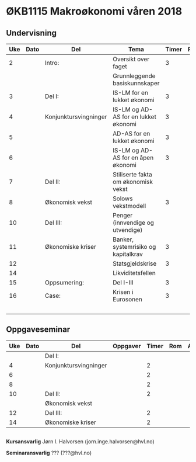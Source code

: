 #+OPTIONS: html-postamble:nil
#+OPTIONS: num:nil
#+OPTIONS: toc:nil
#+TITLE: 

* ØKB1115 Makroøkonomi våren 2018
** Undervisning
| Uke | Dato | Del                   | Tema                                 | Timer | Rom | Pensum              | Ansvarlig |
|-----+------+-----------------------+--------------------------------------+-------+-----+---------------------+-----------|
|   2 |      | Intro:                | Oversikt over faget                  |     3 |     | Forelesningsnotater | JIH       |
|     |      |                       | Grunnleggende basiskunnskaper        |       |     |                     |           |
|-----+------+-----------------------+--------------------------------------+-------+-----+---------------------+-----------|
|   3 |      | Del I:                | IS-LM for en lukket økonomi          |     3 |     | Forelesningsnotater | JIH       |
|   4 |      | Konjunktursvingninger | IS-LM og AD-AS for en lukket økonomi |     3 |     |                     | JIH       |
|   5 |      |                       | AD-AS for en lukket økonomi          |     3 |     |                     | JIH       |
|   6 |      |                       | IS-LM og AD-AS for en åpen økonomi   |     3 |     |                     | JIH       |
|-----+------+-----------------------+--------------------------------------+-------+-----+---------------------+-----------|
|   7 |      | Del II:               | Stiliserte fakta om økonomisk vekst  |       |     | Forelesningsnotater | JIH       |
|   8 |      | Økonomisk vekst       | Solows vekstmodell                   |     3 |     |                     | JIH       |
|-----+------+-----------------------+--------------------------------------+-------+-----+---------------------+-----------|
|  10 |      | Del III:              | Penger (innvendige og utvendige)     |       |     | Forelesningsnotater | JIH       |
|  11 |      | Økonomiske kriser     | Banker, systemrisiko og kapitalkrav  |     3 |     | Notater             | JIH       |
|  12 |      |                       | Statsgjeldskrise                     |     3 |     |                     | JIH       |
|  14 |      |                       | Likviditetsfellen                    |       |     |                     | JIH       |
|-----+------+-----------------------+--------------------------------------+-------+-----+---------------------+-----------|
|  15 |      | Oppsumering:          | Del I-III                            |     3 |     |                     | JIH       |
|-----+------+-----------------------+--------------------------------------+-------+-----+---------------------+-----------|
|  16 |      | Case:                 | Krisen i Eurosonen                   |     3 |     | Halvorsen 2013      | JIH       |
|     |      |                       |                                      |       |     | Gartner 2015        |           |
|-----+------+-----------------------+--------------------------------------+-------+-----+---------------------+-----------|

** Oppgaveseminar
| Uke | Dato | Del                   | Oppgaver | Timer | Rom | Ansvarlig |
|-----+------+-----------------------+----------+-------+-----+-----------|
|     |      | Del I:                |          |       |     |           |
|   4 |      | Konjunktursvingninger |          |     2 |     |           |
|   6 |      |                       |          |     2 |     |           |
|   8 |      |                       |          |     2 |     |           |
|-----+------+-----------------------+----------+-------+-----+-----------|
|  10 |      | Del II:               |          |     2 |     |           |
|     |      | Økonomisk vekst       |          |       |     |           |
|-----+------+-----------------------+----------+-------+-----+-----------|
|  12 |      | Del III:              |          |     2 |     |           |
|  14 |      | Økonomiske kriser     |          |     2 |     |           |
|-----+------+-----------------------+----------+-------+-----+-----------|

** 
*Kursansvarlig*
Jørn I. Halvorsen (jorn.inge.halvorsen@hvl.no)

*Seminaransvarlig*
??? (???@hvl.no)
